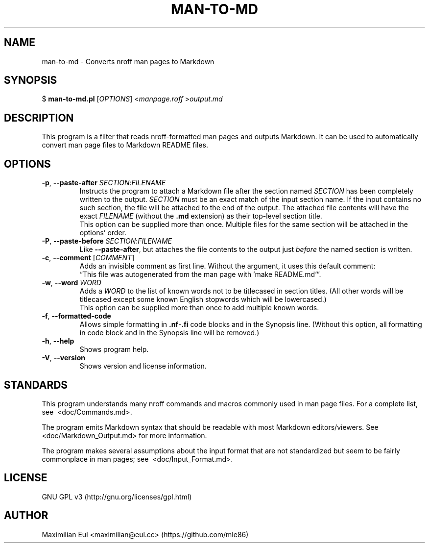 .\"  For a more readable version of this file,
.\"  check out README.md (auto-generated).
.TH "MAN-TO-MD" 1 "July 2017" "man-to-md 0.6"
.SH NAME
man-to-md \- Converts nroff man pages to Markdown
.SH SYNOPSIS
$
\fBman-to-md.pl\fR
[\fIOPTIONS\fR]
<\fImanpage.roff\fR
>\fIoutput.md\fR
.SH DESCRIPTION
This program is a filter
that reads nroff-formatted man pages
and outputs Markdown.
It can be used to automatically convert
man page files
to Markdown README files.
.SH OPTIONS
.TP
\fB\-p\fR, \fB\-\-paste\-after\fR \fISECTION\fR:\fIFILENAME\fR
Instructs the program to attach a Markdown file
after the section named \fISECTION\fR
has been completely written to the output.
\fISECTION\fR must be an exact match of the input section name.
If the input contains no such section,
the file will be attached to the end of the output.
The attached file contents will have the exact \fIFILENAME\fR (without the \fB.md\fR extension)
as their top-level section title.
.br
This option can be supplied more than once.
Multiple files for the same section will be attached in the options' order.
.TP
\fB\-P\fR, \fB\-\-paste\-before\fR \fISECTION\fR:\fIFILENAME\fR
Like \fB\-\-paste\-after\fR,
but attaches the file contents
to the output
just \fIbefore\fR the named section is written.
.TP
\fB\-c\fR, \fB\-\-comment\fR [\fICOMMENT\fR]
Adds an invisible comment as first line.
Without the argument, it uses this default comment:
.br
\(lqThis file was autogenerated from the man page with 'make README.md'\(rq.
.TP
\fB\-w\fR, \fB\-\-word\fR \fIWORD\fR
Adds a \fIWORD\fR to the list of known words
not to be titlecased in section titles.
(All other words will be titlecased
except some known English stopwords which will be lowercased.)
.br
This option can be supplied more than once
to add multiple known words.
.TP
.BR \-f ", " \-\-formatted\-code
Allows simple formatting in \fB.nf\fR-\fB.fi\fR code blocks
and in the Synopsis line.
(Without this option,
all formatting in code block and in the Synopsis line
will be removed.)
.TP
.BR \-h ", " \-\-help
Shows program help.
.TP
.BR \-V ", " \-\-version
Shows version and license information.
.SH STANDARDS
This program understands many nroff commands and macros commonly used in man page files.
For a complete list, see\ 
.\" INTERNAL-LINK
<doc/Commands.md>.
.P
The program emits Markdown syntax
that should be readable with most Markdown editors/viewers.
See\ 
.\" INTERNAL-LINK
<doc/Markdown_Output.md>
for more information.
.P
The program makes several assumptions about the input format
that are not standardized
but seem to be fairly commonplace
in man pages; see\ 
.\" INTERNAL-LINK
<doc/Input_Format.md>.
.SH LICENSE
GNU GPL v3
(http://gnu.org/licenses/gpl.html)
.SH AUTHOR
Maximilian Eul
<maximilian@eul.cc>
(https://github.com/mle86)
